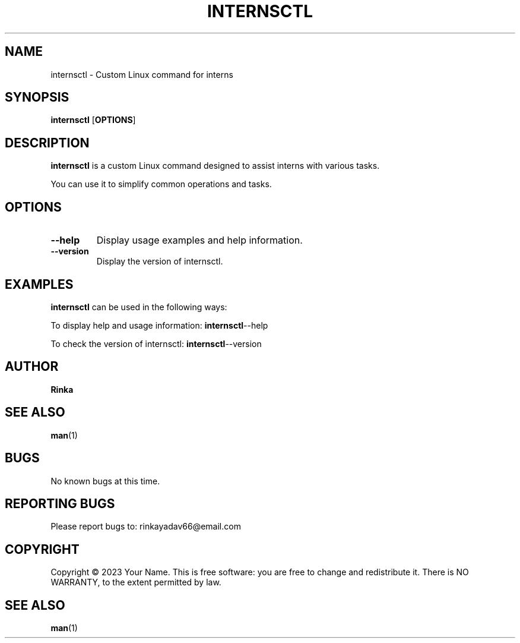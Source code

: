 .TH INTERNSCTL 1 "October 2023"
.SH NAME
internsctl \- Custom Linux command for interns
.SH SYNOPSIS
.B internsctl
.RB [ OPTIONS ]
.SH DESCRIPTION
.B internsctl
is a custom Linux command designed to assist interns with various tasks.
.P
You can use it to simplify common operations and tasks.
.SH OPTIONS
.TP
.B \-\-help
Display usage examples and help information.
.TP
.B \-\-version
Display the version of internsctl.
.SH EXAMPLES
.P
.B internsctl
can be used in the following ways:
.PP
To display help and usage information:
.BR internsctl \-\-help
.PP
To check the version of internsctl:
.BR internsctl \-\-version
.SH AUTHOR
.B Rinka
.SH SEE ALSO
.BR man (1)
.SH BUGS
No known bugs at this time.
.SH REPORTING BUGS
Please report bugs to: rinkayadav66@email.com
.SH COPYRIGHT
Copyright \(co 2023 Your Name. This is free software: you are free to change and redistribute it. There is NO WARRANTY, to the extent permitted by law.
.SH SEE ALSO
.BR man (1)

